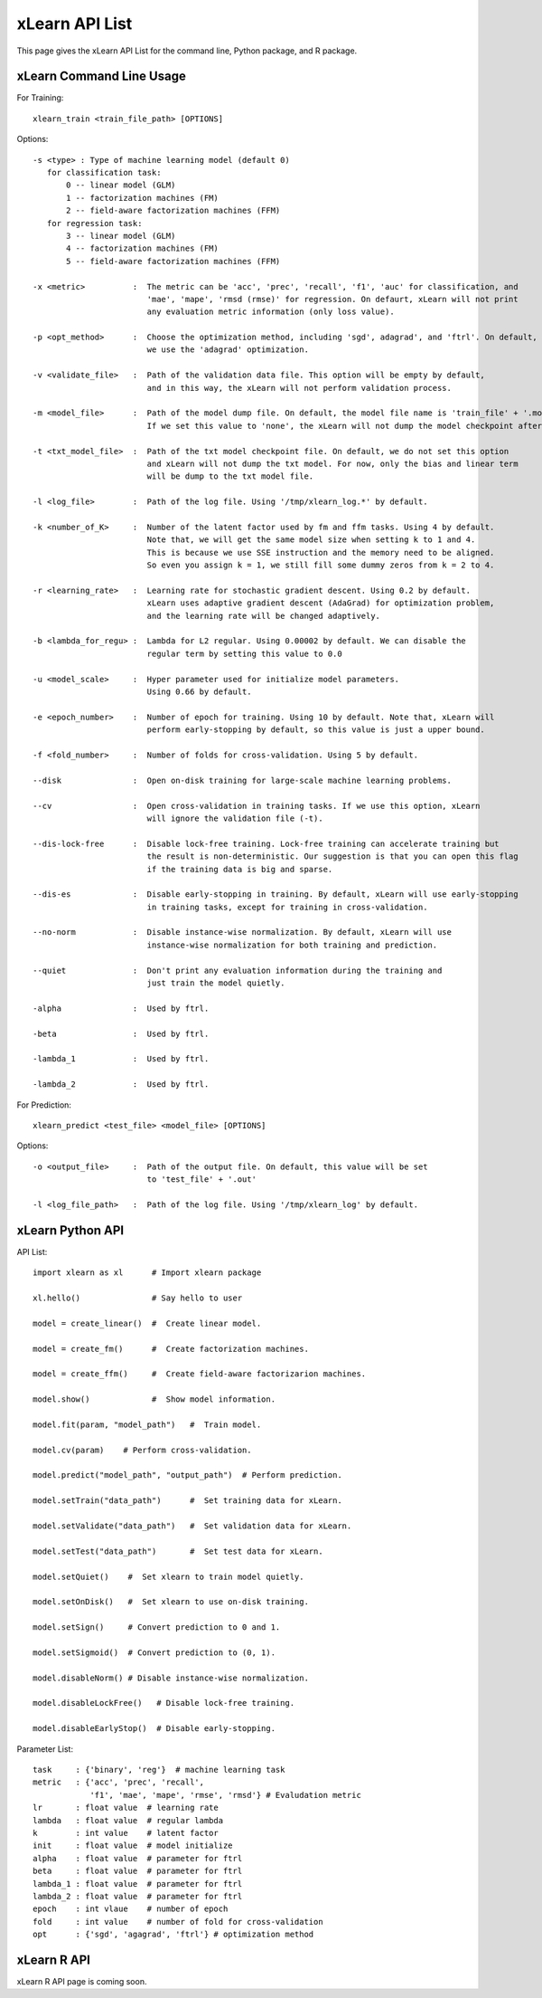 xLearn API List
^^^^^^^^^^^^^^^^^^^^^^^^^^^

This page gives the xLearn API List for the command line, Python package, and R package.

xLearn Command Line Usage
------------------------------

For Training: ::

    xlearn_train <train_file_path> [OPTIONS]

Options: ::

  -s <type> : Type of machine learning model (default 0)
     for classification task:
         0 -- linear model (GLM)
         1 -- factorization machines (FM)
         2 -- field-aware factorization machines (FFM)
     for regression task:
         3 -- linear model (GLM)
         4 -- factorization machines (FM)
         5 -- field-aware factorization machines (FFM)
                                                                           
  -x <metric>          :  The metric can be 'acc', 'prec', 'recall', 'f1', 'auc' for classification, and
                          'mae', 'mape', 'rmsd (rmse)' for regression. On defaurt, xLearn will not print
                          any evaluation metric information (only loss value).                                           
                                                                                                     
  -p <opt_method>      :  Choose the optimization method, including 'sgd', adagrad', and 'ftrl'. On default,
                          we use the 'adagrad' optimization.
                                                                                                
  -v <validate_file>   :  Path of the validation data file. This option will be empty by default,
                          and in this way, the xLearn will not perform validation process.
                                                                                             
  -m <model_file>      :  Path of the model dump file. On default, the model file name is 'train_file' + '.model'. 
                          If we set this value to 'none', the xLearn will not dump the model checkpoint after training.

  -t <txt_model_file>  :  Path of the txt model checkpoint file. On default, we do not set this option
                          and xLearn will not dump the txt model. For now, only the bias and linear term
                          will be dump to the txt model file.
                                                                            
  -l <log_file>        :  Path of the log file. Using '/tmp/xlearn_log.*' by default.
                                                                                      
  -k <number_of_K>     :  Number of the latent factor used by fm and ffm tasks. Using 4 by default.
                          Note that, we will get the same model size when setting k to 1 and 4.
                          This is because we use SSE instruction and the memory need to be aligned.
                          So even you assign k = 1, we still fill some dummy zeros from k = 2 to 4.
                                                                                         
  -r <learning_rate>   :  Learning rate for stochastic gradient descent. Using 0.2 by default.
                          xLearn uses adaptive gradient descent (AdaGrad) for optimization problem,
                          and the learning rate will be changed adaptively.
                                                                                    
  -b <lambda_for_regu> :  Lambda for L2 regular. Using 0.00002 by default. We can disable the
                          regular term by setting this value to 0.0
                                                                     
  -u <model_scale>     :  Hyper parameter used for initialize model parameters.
                          Using 0.66 by default.
                                                                                 
  -e <epoch_number>    :  Number of epoch for training. Using 10 by default. Note that, xLearn will
                          perform early-stopping by default, so this value is just a upper bound.
                                                                                       
  -f <fold_number>     :  Number of folds for cross-validation. Using 5 by default.     
                                                                                     
  --disk               :  Open on-disk training for large-scale machine learning problems.
                                                                   
  --cv                 :  Open cross-validation in training tasks. If we use this option, xLearn
                          will ignore the validation file (-t). 
                                                                  
  --dis-lock-free      :  Disable lock-free training. Lock-free training can accelerate training but
                          the result is non-deterministic. Our suggestion is that you can open this flag
                          if the training data is big and sparse.
                                                                       
  --dis-es             :  Disable early-stopping in training. By default, xLearn will use early-stopping
                          in training tasks, except for training in cross-validation.
                                                                                         
  --no-norm            :  Disable instance-wise normalization. By default, xLearn will use
                          instance-wise normalization for both training and prediction.
                                                                 
  --quiet              :  Don't print any evaluation information during the training and
                          just train the model quietly.

  -alpha               :  Used by ftrl.
                                       
  -beta                :  Used by ftrl.
                                       
  -lambda_1            :  Used by ftrl.
                                       
  -lambda_2            :  Used by ftrl.

For Prediction: ::

    xlearn_predict <test_file> <model_file> [OPTIONS]

Options: ::

  -o <output_file>     :  Path of the output file. On default, this value will be set
                          to 'test_file' + '.out'
                                                      
  -l <log_file_path>   :  Path of the log file. Using '/tmp/xlearn_log' by default.  

xLearn Python API
------------------------------

API List: ::

    import xlearn as xl      # Import xlearn package

    xl.hello()               # Say hello to user

    model = create_linear()  #  Create linear model.

    model = create_fm()      #  Create factorization machines.

    model = create_ffm()     #  Create field-aware factorizarion machines.

    model.show()             #  Show model information.

    model.fit(param, "model_path")   #  Train model.

    model.cv(param)    # Perform cross-validation.

    model.predict("model_path", "output_path")  # Perform prediction. 

    model.setTrain("data_path")      #  Set training data for xLearn.

    model.setValidate("data_path")   #  Set validation data for xLearn.

    model.setTest("data_path")       #  Set test data for xLearn.

    model.setQuiet()    #  Set xlearn to train model quietly.

    model.setOnDisk()   #  Set xlearn to use on-disk training.

    model.setSign()     # Convert prediction to 0 and 1.

    model.setSigmoid()  # Convert prediction to (0, 1).

    model.disableNorm() # Disable instance-wise normalization.

    model.disableLockFree()   # Disable lock-free training.

    model.disableEarlyStop()  # Disable early-stopping.

Parameter List: ::

    task     : {'binary', 'reg'}  # machine learning task
    metric   : {'acc', 'prec', 'recall', 
                'f1', 'mae', 'mape', 'rmse', 'rmsd'} # Evaludation metric
    lr       : float value  # learning rate
    lambda   : float value  # regular lambda
    k        : int value    # latent factor
    init     : float value  # model initialize
    alpha    : float value  # parameter for ftrl
    beta     : float value  # parameter for ftrl
    lambda_1 : float value  # parameter for ftrl
    lambda_2 : float value  # parameter for ftrl
    epoch    : int vlaue    # number of epoch
    fold     : int value    # number of fold for cross-validation
    opt      : {'sgd', 'agagrad', 'ftrl'} # optimization method

xLearn R API
------------------------------

xLearn R API page is coming soon.
